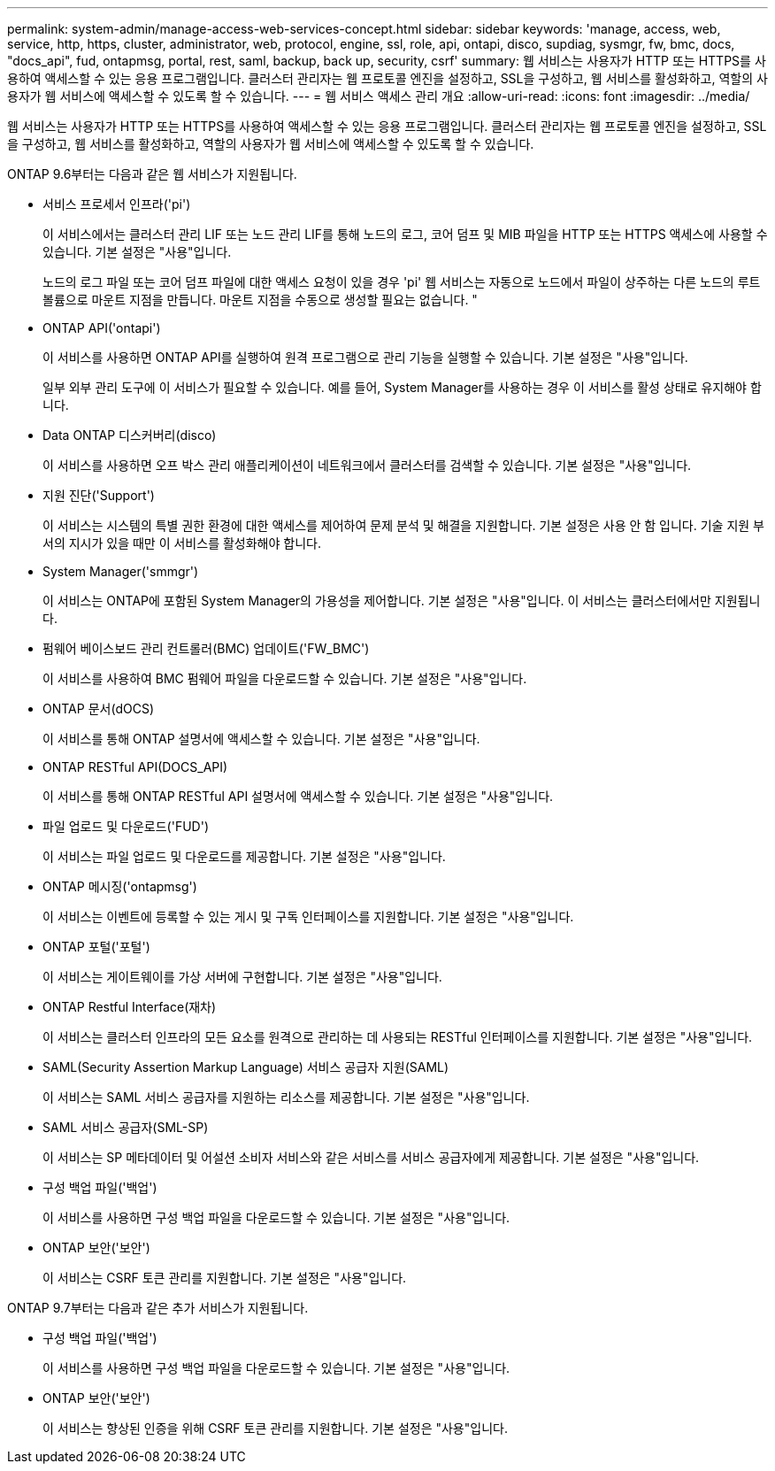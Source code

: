 ---
permalink: system-admin/manage-access-web-services-concept.html 
sidebar: sidebar 
keywords: 'manage, access, web, service, http, https, cluster, administrator, web, protocol, engine, ssl, role, api, ontapi, disco, supdiag, sysmgr, fw, bmc, docs, "docs_api", fud, ontapmsg, portal, rest, saml, backup, back up, security, csrf' 
summary: 웹 서비스는 사용자가 HTTP 또는 HTTPS를 사용하여 액세스할 수 있는 응용 프로그램입니다. 클러스터 관리자는 웹 프로토콜 엔진을 설정하고, SSL을 구성하고, 웹 서비스를 활성화하고, 역할의 사용자가 웹 서비스에 액세스할 수 있도록 할 수 있습니다. 
---
= 웹 서비스 액세스 관리 개요
:allow-uri-read: 
:icons: font
:imagesdir: ../media/


[role="lead"]
웹 서비스는 사용자가 HTTP 또는 HTTPS를 사용하여 액세스할 수 있는 응용 프로그램입니다. 클러스터 관리자는 웹 프로토콜 엔진을 설정하고, SSL을 구성하고, 웹 서비스를 활성화하고, 역할의 사용자가 웹 서비스에 액세스할 수 있도록 할 수 있습니다.

ONTAP 9.6부터는 다음과 같은 웹 서비스가 지원됩니다.

* 서비스 프로세서 인프라('pi')
+
이 서비스에서는 클러스터 관리 LIF 또는 노드 관리 LIF를 통해 노드의 로그, 코어 덤프 및 MIB 파일을 HTTP 또는 HTTPS 액세스에 사용할 수 있습니다. 기본 설정은 "사용"입니다.

+
노드의 로그 파일 또는 코어 덤프 파일에 대한 액세스 요청이 있을 경우 'pi' 웹 서비스는 자동으로 노드에서 파일이 상주하는 다른 노드의 루트 볼륨으로 마운트 지점을 만듭니다. 마운트 지점을 수동으로 생성할 필요는 없습니다. "

* ONTAP API('ontapi')
+
이 서비스를 사용하면 ONTAP API를 실행하여 원격 프로그램으로 관리 기능을 실행할 수 있습니다. 기본 설정은 "사용"입니다.

+
일부 외부 관리 도구에 이 서비스가 필요할 수 있습니다. 예를 들어, System Manager를 사용하는 경우 이 서비스를 활성 상태로 유지해야 합니다.

* Data ONTAP 디스커버리(disco)
+
이 서비스를 사용하면 오프 박스 관리 애플리케이션이 네트워크에서 클러스터를 검색할 수 있습니다. 기본 설정은 "사용"입니다.

* 지원 진단('Support')
+
이 서비스는 시스템의 특별 권한 환경에 대한 액세스를 제어하여 문제 분석 및 해결을 지원합니다. 기본 설정은 사용 안 함 입니다. 기술 지원 부서의 지시가 있을 때만 이 서비스를 활성화해야 합니다.

* System Manager('smmgr')
+
이 서비스는 ONTAP에 포함된 System Manager의 가용성을 제어합니다. 기본 설정은 "사용"입니다. 이 서비스는 클러스터에서만 지원됩니다.

* 펌웨어 베이스보드 관리 컨트롤러(BMC) 업데이트('FW_BMC')
+
이 서비스를 사용하여 BMC 펌웨어 파일을 다운로드할 수 있습니다. 기본 설정은 "사용"입니다.

* ONTAP 문서(dOCS)
+
이 서비스를 통해 ONTAP 설명서에 액세스할 수 있습니다. 기본 설정은 "사용"입니다.

* ONTAP RESTful API(DOCS_API)
+
이 서비스를 통해 ONTAP RESTful API 설명서에 액세스할 수 있습니다. 기본 설정은 "사용"입니다.

* 파일 업로드 및 다운로드('FUD')
+
이 서비스는 파일 업로드 및 다운로드를 제공합니다. 기본 설정은 "사용"입니다.

* ONTAP 메시징('ontapmsg')
+
이 서비스는 이벤트에 등록할 수 있는 게시 및 구독 인터페이스를 지원합니다. 기본 설정은 "사용"입니다.

* ONTAP 포털('포털')
+
이 서비스는 게이트웨이를 가상 서버에 구현합니다. 기본 설정은 "사용"입니다.

* ONTAP Restful Interface(재차)
+
이 서비스는 클러스터 인프라의 모든 요소를 원격으로 관리하는 데 사용되는 RESTful 인터페이스를 지원합니다. 기본 설정은 "사용"입니다.

* SAML(Security Assertion Markup Language) 서비스 공급자 지원(SAML)
+
이 서비스는 SAML 서비스 공급자를 지원하는 리소스를 제공합니다. 기본 설정은 "사용"입니다.

* SAML 서비스 공급자(SML-SP)
+
이 서비스는 SP 메타데이터 및 어설션 소비자 서비스와 같은 서비스를 서비스 공급자에게 제공합니다. 기본 설정은 "사용"입니다.

* 구성 백업 파일('백업')
+
이 서비스를 사용하면 구성 백업 파일을 다운로드할 수 있습니다. 기본 설정은 "사용"입니다.

* ONTAP 보안('보안')
+
이 서비스는 CSRF 토큰 관리를 지원합니다. 기본 설정은 "사용"입니다.



ONTAP 9.7부터는 다음과 같은 추가 서비스가 지원됩니다.

* 구성 백업 파일('백업')
+
이 서비스를 사용하면 구성 백업 파일을 다운로드할 수 있습니다. 기본 설정은 "사용"입니다.

* ONTAP 보안('보안')
+
이 서비스는 향상된 인증을 위해 CSRF 토큰 관리를 지원합니다. 기본 설정은 "사용"입니다.


